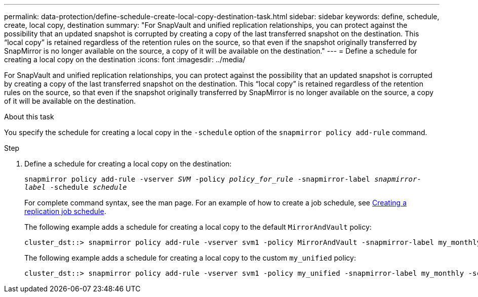 ---
permalink: data-protection/define-schedule-create-local-copy-destination-task.html
sidebar: sidebar
keywords: define, schedule, create, local copy, destination
summary: "For SnapVault and unified replication relationships, you can protect against the possibility that an updated snapshot is corrupted by creating a copy of the last transferred snapshot on the destination. This “local copy” is retained regardless of the retention rules on the source, so that even if the snapshot originally transferred by SnapMirror is no longer available on the source, a copy of it will be available on the destination."
---
= Define a schedule for creating a local copy on the destination
:icons: font
:imagesdir: ../media/

[.lead]
For SnapVault and unified replication relationships, you can protect against the possibility that an updated snapshot is corrupted by creating a copy of the last transferred snapshot on the destination. This "`local copy`" is retained regardless of the retention rules on the source, so that even if the snapshot originally transferred by SnapMirror is no longer available on the source, a copy of it will be available on the destination.

.About this task

You specify the schedule for creating a local copy in the `-schedule` option of the `snapmirror policy add-rule` command.

.Step

. Define a schedule for creating a local copy on the destination:
+
`snapmirror policy add-rule -vserver _SVM_ -policy _policy_for_rule_ -snapmirror-label _snapmirror-label_ -schedule _schedule_`
+
For complete command syntax, see the man page. For an example of how to create a job schedule, see link:create-replication-job-schedule-task.html[Creating a replication job schedule].
+
The following example adds a schedule for creating a local copy to the default `MirrorAndVault` policy:
+
----
cluster_dst::> snapmirror policy add-rule -vserver svm1 -policy MirrorAndVault -snapmirror-label my_monthly -schedule my_monthly
----
+
The following example adds a schedule for creating a local copy to the custom `my_unified` policy:
+
----
cluster_dst::> snapmirror policy add-rule -vserver svm1 -policy my_unified -snapmirror-label my_monthly -schedule my_monthly
----
